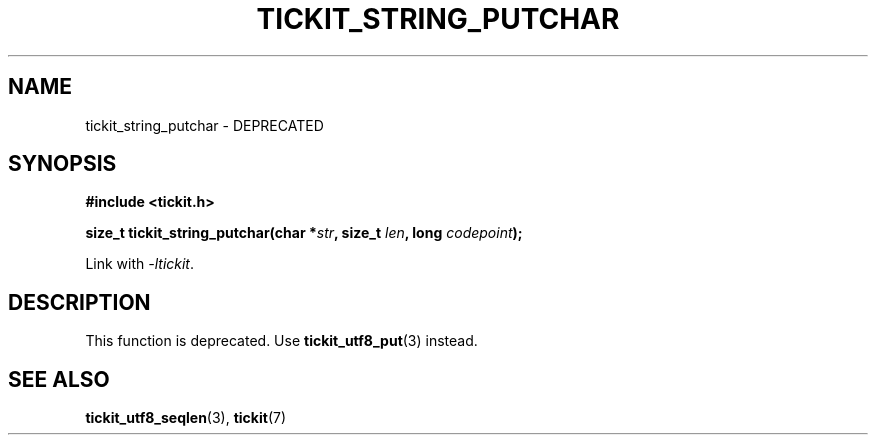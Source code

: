.TH TICKIT_STRING_PUTCHAR 3
.SH NAME
tickit_string_putchar \- DEPRECATED
.SH SYNOPSIS
.EX
.B #include <tickit.h>
.sp
.BI "size_t tickit_string_putchar(char *" str ", size_t " len ", long " codepoint );
.EE
.sp
Link with \fI\-ltickit\fP.
.SH DESCRIPTION
This function is deprecated. Use \fBtickit_utf8_put\fP(3) instead.
.SH "SEE ALSO"
.BR tickit_utf8_seqlen (3),
.BR tickit (7)
